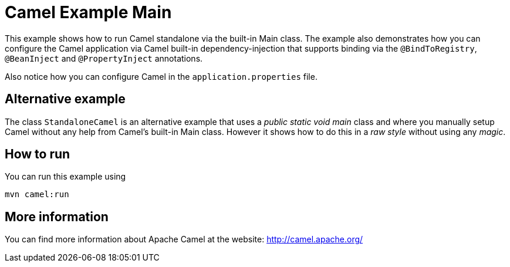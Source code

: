 = Camel Example Main

This example shows how to run Camel standalone via the built-in Main class.
The example also demonstrates how you can configure the Camel application
via Camel built-in dependency-injection that supports binding via the
`@BindToRegistry`, `@BeanInject` and `@PropertyInject` annotations.

Also notice how you can configure Camel in the `application.properties` file.

== Alternative example

The class `StandaloneCamel` is an alternative example that uses a
_public static void main_ class and where you manually setup Camel without
any help from Camel's built-in Main class. However it shows how to do this
in a _raw style_ without using any _magic_.

== How to run

You can run this example using

    mvn camel:run   

== More information

You can find more information about Apache Camel at the website: http://camel.apache.org/
